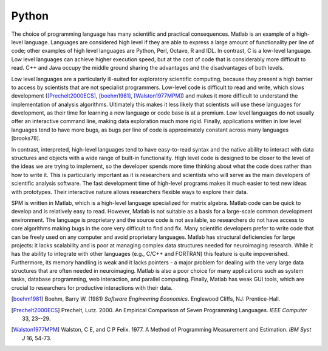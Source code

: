 .. _why-python:

======
Python
======

The choice of programming language has many scientific and practical
consequences. Matlab is an example of a high-level language. Languages
are considered high level if they are able to express a large amount
of functionality per line of code; other examples of high level
languages are Python, Perl, Octave, R and IDL. In contrast, C is a
low-level language. Low level languages can achieve higher execution
speed, but at the cost of code that is considerably more difficult to
read. C++ and Java occupy the middle ground sharing the advantages and
the disadvantages of both levels.

Low level languages are a particularly ill-suited for exploratory
scientific computing, because they present a high barrier to access by
scientists that are not specialist programmers. Low-level code is
difficult to read and write, which slows development
([Prechelt2000ECS]_, [boehm1981]_, [Walston1977MPM]_) and makes it more
difficult to understand the implementation of analysis
algorithms. Ultimately this makes it less likely that scientists will
use these languages for development, as their time for learning a new
language or code base is at a premium. Low level languages do not
usually offer an interactive command line, making data exploration
much more rigid. Finally, applications written in low level languages
tend to have more bugs, as bugs per line of code is approximately
constant across many languages [brooks78].

In contrast, interpreted, high-level languages tend to have
easy-to-read syntax and the native ability to interact with data
structures and objects with a wide range of built-in
functionality. High level code is designed to be closer to the level
of the ideas we are trying to implement, so the developer spends more
time thinking about what the code does rather than how to write
it. This is particularly important as it is researchers and scientists
who will serve as the main developers of scientific analysis
software. The fast development time of high-level programs makes it
much easier to test new ideas with prototypes. Their interactive
nature allows researchers flexible ways to explore their data.

SPM is written in Matlab, which is a high-level language specialized
for matrix algebra. Matlab code can be quick to develop and is
relatively easy to read. However, Matlab is not suitable as a basis
for a large-scale common development environment. The language is
proprietary and the source code is not available, so researchers do
not have access to core algorithms making bugs in the core very
difficult to find and fix. Many scientific developers prefer to write
code that can be freely used on any computer and avoid proprietary
languages. Matlab has structural deficiencies for large projects: it
lacks scalability and is poor at managing complex data structures
needed for neuroimaging research. While it has the ability to
integrate with other languages (e.g., C/C++ and FORTRAN) this feature
is quite impoverished. Furthermore, its memory handling is weak and it
lacks pointers - a major problem for dealing with the very large data
structures that are often needed in neuroimaging. Matlab is also a
poor choice for many applications such as system tasks, database
programming, web interaction, and parallel computing. Finally, Matlab
has weak GUI tools, which are crucial to researchers for productive
interactions with their data.


.. [boehm1981]
         Boehm, Barry W. (1981) *Software Engineering Economics*. Englewood
         Cliffs, NJ: Prentice-Hall.

.. [Prechelt2000ECS]
         Prechelt, Lutz. 2000. An Empirical Comparison of Seven Programming
         Languages. *IEEE Computer* 33, 23--29.

.. [Walston1977MPM]
         Walston, C E, and C P Felix. 1977. A Method of Programming
         Measurement and Estimation. *IBM Syst J* 16, 54-73.
